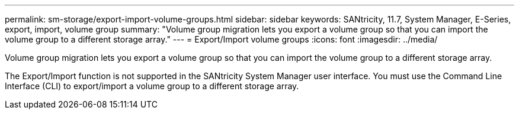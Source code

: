 ---
permalink: sm-storage/export-import-volume-groups.html
sidebar: sidebar
keywords: SANtricity, 11.7, System Manager, E-Series, export, import, volume group
summary: "Volume group migration lets you export a volume group so that you can import the volume group to a different storage array."
---
= Export/Import volume groups
:icons: font
:imagesdir: ../media/

[.lead]
Volume group migration lets you export a volume group so that you can import the volume group to a different storage array.

The Export/Import function is not supported in the SANtricity System Manager user interface. You must use the Command Line Interface (CLI) to export/import a volume group to a different storage array.
